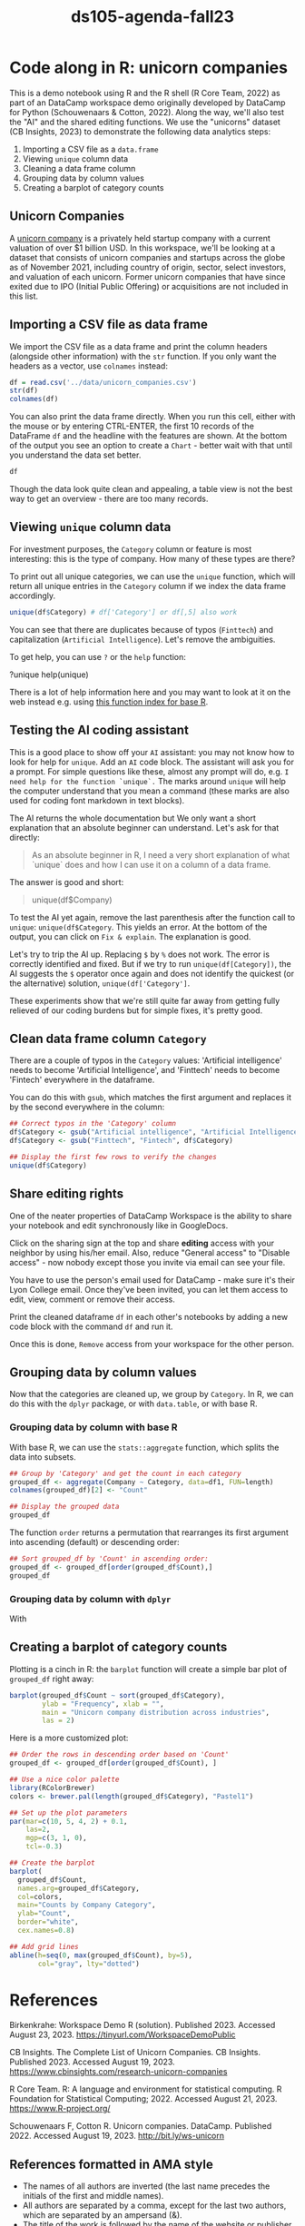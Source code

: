 #+title: ds105-agenda-fall23
#+startup: overview hideblocks indent inlineimages
#+property: header-args:R :results output :noweb yes :session *R*
* Code along in R: unicorn companies

This is a demo notebook using R and the R shell (R Core Team, 2022) as
part of an DataCamp workspace demo originally developed by DataCamp
for Python (Schouwenaars & Cotton, 2022). Along the way, we'll also
test the "AI" and the shared editing functions. We use the "unicorns"
dataset (CB Insights, 2023) to demonstrate the following data
analytics steps:

1. Importing a CSV file as a ~data.frame~
2. Viewing ~unique~ column data
3. Cleaning a data frame column
4. Grouping data by column values
5. Creating a barplot of category counts

** Unicorn Companies

A [[https://en.wikipedia.org/wiki/Unicorn_(finance)][unicorn company]] is a privately held startup company with a current
valuation of over $1 billion USD. In this workspace, we'll be looking
at a dataset that consists of unicorn companies and startups across
the globe as of November 2021, including country of origin, sector,
select investors, and valuation of each unicorn. Former unicorn
companies that have since exited due to IPO (Initial Public Offering)
or acquisitions are not included in this list.

** Importing a CSV file as data frame

We import the CSV file as a data frame and print the column headers
(alongside other information) with the ~str~ function. If you only want
the headers as a vector, use ~colnames~ instead:

#+begin_src R
  df = read.csv('../data/unicorn_companies.csv')
  str(df)
  colnames(df)
#+end_src

You can also print the data frame directly. When you run this cell,
either with the mouse or by entering CTRL-ENTER, the first 10 records
of the DataFrame ~df~ and the headline with the features are shown. At
the bottom of the output you see an option to create a ~Chart~ - better
wait with that until you understand the data set better.

#+begin_src R :results none
  df
#+end_src

Though the data look quite clean and appealing, a table view is not
the best way to get an overview - there are too many records.

** Viewing ~unique~ column data

For investment purposes, the ~Category~ column or feature is most
interesting: this is the type of company. How many of these types
are there?

To print out all unique categories, we can use the ~unique~
function, which will return all unique entries in the ~Category~
column if we index the data frame accordingly.
#+begin_src R
  unique(df$Category) # df['Category'] or df[,5] also work
#+end_src

You can see that there are duplicates because of typos
(~Finttech~) and capitalization (~Artificial Intelligence~). Let's
remove the ambiguities.

To get help, you can use ~?~ or the ~help~ function:
#+begin_example python
  ?unique
  help(unique)
#+end_example

There is a lot of help information here and you may want to look at it
on the web instead e.g. using [[https://stat.ethz.ch/R-manual/R-devel/library/base/html/00Index.html][this function index for base R]].

** Testing the AI coding assistant

This is a good place to show off your ~AI~ assistant: you may not know
how to look for help for ~unique~. Add an ~AI~ code block. The assistant
will ask you for a prompt. For simple questions like these, almost any
prompt will do, e.g. ~I need help for the function `unique`.~ The marks
around ~unique~ will help the computer understand that you mean a
command (these marks are also used for coding font markdown in text
blocks).

The AI returns the whole documentation but We only want a short
explanation that an absolute beginner can understand. Let's ask for
that directly:
#+begin_quote
As an absolute beginner in R, I need a very short explanation
of what `unique` does and how I can use it on a column of a data
frame.
#+end_quote

The answer is good and short:
#+begin_quote
# The `unique` function in R returns the unique values in a vector or
# column of a data frame.  To use `unique` on a column of a data
# frame, you can specify the column name using the `$` operator.  For
# example, to get the unique values in the "Company" column of the
# `df` data frame:
unique(df$Company)
#+end_quote

To test the AI yet again, remove the last parenthesis after the
function call to ~unique~: ~unique(df$Category~. This yields an error. At
the bottom of the output, you can click on ~Fix & explain~. The
explanation is good.

Let's try to trip the AI up. Replacing ~$~ by ~%~ does not work. The error
is correctly identified and fixed. But if we try to run
~unique(df[Category])~, the AI suggests the ~$~ operator once again and
does not identify the quickest (or the alternative) solution,
~unique(df['Category']~.

These experiments show that we're still quite far away from getting
fully relieved of our coding burdens but for simple fixes, it's pretty
good.

** Clean data frame column ~Category~

There are a couple of typos in the ~Category~ values: 'Artificial
intelligence' needs to become 'Artificial Intelligence', and
'Finttech' needs to become 'Fintech' everywhere in the dataframe.

You can do this with ~gsub~, which matches the first argument
and replaces it by the second everywhere in the column:
#+begin_src R
  ## Correct typos in the 'Category' column
  df$Category <- gsub("Artificial intelligence", "Artificial Intelligence", df$Category)
  df$Category <- gsub("Finttech", "Fintech", df$Category)

  ## Display the first few rows to verify the changes
  unique(df$Category)
#+end_src

** Share editing rights

One of the neater properties of DataCamp Workspace is the ability to
share your notebook and edit synchronously like in GoogleDocs.

Click on the sharing sign at the top and share *editing* access
with your neighbor by using his/her email. Also, reduce "General
access" to "Disable access" - now nobody except those you invite via
email can see your file.

You have to use the person's email used for DataCamp - make sure
it's their Lyon College email. Once they've been invited, you can
let them access to edit, view, comment or remove their access.

Print the cleaned dataframe ~df~ in each other's notebooks by
adding a new code block with the command ~df~ and run it.

Once this is done, ~Remove~ access from your workspace for the
other person.

** Grouping data by column values

Now that the categories are cleaned up, we group by ~Category~. In R, we
can do this with the ~dplyr~ package, or with ~data.table~, or with base
R.

*** Grouping data by column with base R

With base R, we can use the ~stats::aggregate~ function, which splits
the data into subsets.
#+begin_src R
  ## Group by 'Category' and get the count in each category
  grouped_df <- aggregate(Company ~ Category, data=df1, FUN=length)
  colnames(grouped_df)[2] <- "Count"

  ## Display the grouped data
  grouped_df
#+end_src

#+RESULTS:
#+begin_example
                              Category Count
1              Artificial Intelligence    72
2                Auto & transportation    30
3                    Consumer & retail    23
4                        Cybersecurity    38
5          Data management & analytics    35
6      E-commerce & direct-to-consumer    97
7                               Edtech    27
8                              Fintech   185
9                             Hardware    32
10                              Health    62
11        Internet software & services   164
12         Mobile & telecommunications    36
13                               Other    51
14 Supply chain, logistics, & delivery    51
15                              Travel    14
#+end_example

The function ~order~ returns a permutation that rearranges
its first argument into ascending (default) or descending order:
#+begin_src R
  ## Sort grouped_df by 'Count' in ascending order:
  grouped_df <- grouped_df[order(grouped_df$Count),]
  grouped_df
#+end_src

*** Grouping data by column with ~dplyr~

With 

** Creating a barplot of category counts

Plotting is a cinch in R: the ~barplot~ function will create a simple
bar plot of ~grouped_df~ right away:
#+begin_src R :results graphics file :file ../img/workspace_barplot.png
  barplot(grouped_df$Count ~ sort(grouped_df$Category),
          ylab = "Frequency", xlab = "",
          main = "Unicorn company distribution across industries",
          las = 2)
#+end_src

#+RESULTS:
[[file:../img/workspace_barplot.png]]

Here is a more customized plot:
#+begin_src R :results graphics file :file ../img/workspace_barplot_customized.png
  ## Order the rows in descending order based on 'Count'
  grouped_df <- grouped_df[order(grouped_df$Count), ]

  ## Use a nice color palette
  library(RColorBrewer)
  colors <- brewer.pal(length(grouped_df$Category), "Pastel1")

  ## Set up the plot parameters
  par(mar=c(10, 5, 4, 2) + 0.1,
      las=2,
      mgp=c(3, 1, 0),
      tcl=-0.3)

  ## Create the barplot
  barplot(
    grouped_df$Count,
    names.arg=grouped_df$Category,
    col=colors,
    main="Counts by Company Category",
    ylab="Count",
    border="white",
    cex.names=0.8)

  ## Add grid lines
  abline(h=seq(0, max(grouped_df$Count), by=5),
         col="gray", lty="dotted")
#+end_src

#+RESULTS:
[[file:../img/workspace_barplot_customized.png]]

* References

Birkenkrahe: Workspace Demo R (solution). Published 2023. Accessed
August 23, 2023. https://tinyurl.com/WorkspaceDemoPublic

CB Insights. The Complete List of Unicorn Companies. CB
Insights. Published 2023. Accessed August
19, 2023. https://www.cbinsights.com/research-unicorn-companies

R Core Team. R: A language and environment for statistical
computing. R Foundation for Statistical Computing; 2022. Accessed
August 21, 2023. https://www.R-project.org/

Schouwenaars F, Cotton R. Unicorn
companies. DataCamp. Published 2022. Accessed August
19, 2023. http://bit.ly/ws-unicorn

** References formatted in AMA style

- The names of all authors are inverted (the last name precedes the
  initials of the first and middle names).
- All authors are separated by a comma, except for the last two
  authors, which are separated by an ampersand (&).
- The title of the work is followed by the name of the website or
  publisher.
- The publication year follows the publisher and is followed by the
  access date.
- The URL is the final component of the citation.
